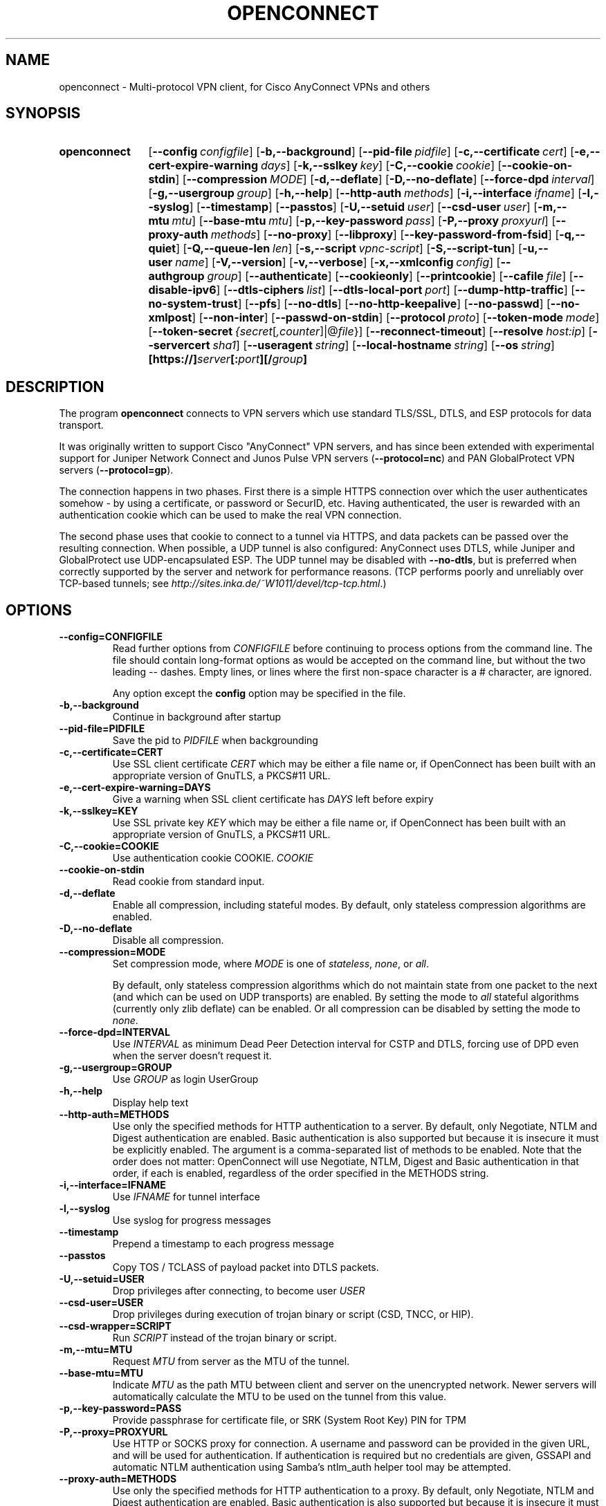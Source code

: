 .TH OPENCONNECT 8
.SH NAME
openconnect \- Multi-protocol VPN client, for Cisco AnyConnect VPNs and others
.SH SYNOPSIS
.SY openconnect
.OP \-\-config configfile
.OP \-b,\-\-background
.OP \-\-pid\-file pidfile
.OP \-c,\-\-certificate cert
.OP \-e,\-\-cert\-expire\-warning days
.OP \-k,\-\-sslkey key
.OP \-C,\-\-cookie cookie
.OP \-\-cookie\-on\-stdin
.OP \-\-compression MODE
.OP \-d,\-\-deflate
.OP \-D,\-\-no\-deflate
.OP \-\-force\-dpd interval
.OP \-g,\-\-usergroup group
.OP \-h,\-\-help
.OP \-\-http\-auth methods
.OP \-i,\-\-interface ifname
.OP \-l,\-\-syslog
.OP \-\-timestamp
.OP \-\-passtos
.OP \-U,\-\-setuid user
.OP \-\-csd\-user user
.OP \-m,\-\-mtu mtu
.OP \-\-base\-mtu mtu
.OP \-p,\-\-key\-password pass
.OP \-P,\-\-proxy proxyurl
.OP \-\-proxy\-auth methods
.OP \-\-no\-proxy
.OP \-\-libproxy
.OP \-\-key\-password\-from\-fsid
.OP \-q,\-\-quiet
.OP \-Q,\-\-queue\-len len
.OP \-s,\-\-script vpnc\-script
.OP \-S,\-\-script\-tun
.OP \-u,\-\-user name
.OP \-V,\-\-version
.OP \-v,\-\-verbose
.OP \-x,\-\-xmlconfig config
.OP \-\-authgroup group
.OP \-\-authenticate
.OP \-\-cookieonly
.OP \-\-printcookie
.OP \-\-cafile file
.OP \-\-disable\-ipv6
.OP \-\-dtls\-ciphers list
.OP \-\-dtls\-local\-port port
.OP \-\-dump\-http\-traffic
.OP \-\-no\-system\-trust
.OP \-\-pfs
.OP \-\-no\-dtls
.OP \-\-no\-http\-keepalive
.OP \-\-no\-passwd
.OP \-\-no\-xmlpost
.OP \-\-non\-inter
.OP \-\-passwd\-on\-stdin
.OP \-\-protocol proto
.OP \-\-token\-mode mode
.OP \-\-token\-secret {secret\fR[\fI,counter\fR]|@\fIfile\fR}
.OP \-\-reconnect\-timeout
.OP \-\-resolve host:ip
.OP \-\-servercert sha1
.OP \-\-useragent string
.OP \-\-local-hostname string
.OP \-\-os string
.B [https://]\fIserver\fB[:\fIport\fB][/\fIgroup\fB]
.YS

.SH DESCRIPTION
The program
.B openconnect
connects to VPN servers which use standard TLS/SSL, DTLS, and ESP
protocols for data transport.

It was originally written to support Cisco "AnyConnect" VPN servers,
and has since been extended with experimental support for Juniper
Network Connect and Junos Pulse VPN servers
.RB ( \-\-protocol=nc )
and PAN GlobalProtect VPN servers
.RB ( \-\-protocol=gp ).

The connection happens in two phases. First there is a simple HTTPS
connection over which the user authenticates somehow \- by using a
certificate, or password or SecurID, etc.  Having authenticated, the
user is rewarded with an authentication cookie which can be used to make the
real VPN connection.

The second phase uses that cookie to connect to a tunnel via HTTPS,
and data packets can be passed over the resulting connection. When
possible, a UDP tunnel is also configured: AnyConnect uses DTLS, while
Juniper and GlobalProtect use UDP-encapsulated ESP. The UDP tunnel
may be disabled with
.BR \-\-no\-dtls ,
but is preferred when correctly supported by the server and network
for performance reasons. (TCP performs poorly and unreliably over
TCP-based tunnels; see
.IR http://sites.inka.de/~W1011/devel/tcp-tcp.html .)

.SH OPTIONS
.TP
.B \-\-config=CONFIGFILE
Read further options from
.I CONFIGFILE
before continuing to process options from the command line. The file
should contain long-format options as would be accepted on the command line,
but without the two leading \-\- dashes. Empty lines, or lines where the
first non-space character is a # character, are ignored.

Any option except the
.B config
option may be specified in the file.
.TP
.B \-b,\-\-background
Continue in background after startup
.TP
.B \-\-pid\-file=PIDFILE
Save the pid to
.I PIDFILE
when backgrounding
.TP
.B \-c,\-\-certificate=CERT
Use SSL client certificate
.I CERT
which may be either a file name or, if OpenConnect has been built with an appropriate
version of GnuTLS, a PKCS#11 URL.
.TP
.B \-e,\-\-cert\-expire\-warning=DAYS
Give a warning when SSL client certificate has
.I DAYS
left before expiry
.TP
.B \-k,\-\-sslkey=KEY
Use SSL private key
.I KEY
which may be either a file name or, if OpenConnect has been built with an appropriate
version of GnuTLS, a PKCS#11 URL.
.TP
.B \-C,\-\-cookie=COOKIE
Use authentication cookie COOKIE.
.I COOKIE
.TP
.B \-\-cookie\-on\-stdin
Read cookie from standard input.
.TP
.B \-d,\-\-deflate
Enable all compression, including stateful modes. By default, only stateless
compression algorithms are enabled.
.TP
.B \-D,\-\-no\-deflate
Disable all compression.
.TP
.B \-\-compression=MODE
Set compression mode, where
.I MODE
is one of
.IR "stateless" ,
.IR "none" ,
or
.IR "all" .

By default, only stateless compression algorithms which do not maintain state
from one packet to the next (and which can be used on UDP transports) are
enabled. By setting the mode to
.I "all"
stateful algorithms (currently only zlib deflate) can be enabled. Or all
compression can be disabled by setting the mode to
.IR "none" .
.TP
.B \-\-force\-dpd=INTERVAL
Use
.I INTERVAL
as minimum Dead Peer Detection interval for CSTP and DTLS, forcing use of DPD even when the server doesn't request it.
.TP
.B \-g,\-\-usergroup=GROUP
Use
.I GROUP
as login UserGroup
.TP
.B \-h,\-\-help
Display help text
.TP
.B \-\-http\-auth=METHODS
Use only the specified methods for HTTP authentication to a server.  By default,
only Negotiate, NTLM and Digest authentication are enabled. Basic authentication
is also supported but because it is insecure it must be explicitly enabled. The
argument is a comma-separated list of methods to be enabled. Note that the order
does not matter: OpenConnect will use Negotiate, NTLM, Digest and Basic
authentication in that order, if each is enabled, regardless of the order
specified in the METHODS string.
.TP
.B \-i,\-\-interface=IFNAME
Use
.I IFNAME
for tunnel interface
.TP
.B \-l,\-\-syslog
Use syslog for progress messages
.TP
.B \-\-timestamp
Prepend a timestamp to each progress message
.TP
.B \-\-passtos
Copy TOS / TCLASS of payload packet into DTLS packets.
.TP
.B \-U,\-\-setuid=USER
Drop privileges after connecting, to become user
.I USER
.TP
.B \-\-csd\-user=USER
Drop privileges during execution of trojan binary or script (CSD, TNCC, or HIP).
.TP
.B \-\-csd\-wrapper=SCRIPT
Run
.I SCRIPT
instead of the trojan binary or script.
.TP
.B \-m,\-\-mtu=MTU
Request
.I MTU
from server as the MTU of the tunnel.
.TP
.B \-\-base\-mtu=MTU
Indicate
.I MTU
as the path MTU between client and server on the unencrypted network. Newer
servers will automatically calculate the MTU to be used on the tunnel from
this value.
.TP
.B \-p,\-\-key\-password=PASS
Provide passphrase for certificate file, or SRK (System Root Key) PIN for TPM
.TP
.B \-P,\-\-proxy=PROXYURL
Use HTTP or SOCKS proxy for connection. A username and password can be provided
in the given URL, and will be used for authentication. If authentication is
required but no credentials are given, GSSAPI and automatic NTLM authentication
using Samba's ntlm_auth helper tool may be attempted.
.TP
.B \-\-proxy\-auth=METHODS
Use only the specified methods for HTTP authentication to a proxy.  By default,
only Negotiate, NTLM and Digest authentication are enabled. Basic authentication
is also supported but because it is insecure it must be explicitly enabled. The
argument is a comma-separated list of methods to be enabled. Note that the order
does not matter: OpenConnect will use Negotiate, NTLM, Digest and Basic
authentication in that order, if each is enabled, regardless of the order
specified in the METHODS string.
.TP
.B \-\-no\-proxy
Disable use of proxy
.TP
.B \-\-libproxy
Use libproxy to configure proxy automatically (when built with libproxy support)
.TP
.B \-\-key\-password\-from\-fsid
Passphrase for certificate file is automatically generated from the
.I fsid
of the file system on which it is stored. The
.I fsid
is obtained from the
.BR statvfs (2)
or
.BR statfs (2)
system call, depending on the operating system. On a Linux or similar system
with GNU coreutils, the
.I fsid
used by this option should be equal to the output of the command:
.EX
stat \-\-file\-system \-\-printf=%i\e\en $CERTIFICATE
.EE
It is not the same as the 128\-bit UUID of the file system.
.TP
.B \-q,\-\-quiet
Less output
.TP
.B \-Q,\-\-queue\-len=LEN
Set packet queue limit to
.I LEN
pkts
.TP
.B \-s,\-\-script=SCRIPT
Invoke
.I SCRIPT
to configure the network after connection. Without this, routing and name
service are unlikely to work correctly. The script is expected to be
compatible with the
.B vpnc\-script
which is shipped with the "vpnc" VPN client. See
.I http://www.infradead.org/openconnect/vpnc-script.html
for more information. This version of OpenConnect is configured to
use \fB/usr/share/vpnc-scripts/vpnc-script\fR by default.

On Windows, a relative directory for the default script will be handled as
starting from the directory that the openconnect executable is running from,
rather than the current directory. The script will be invoked with the
command-based script host \fBcscript.exe\fR.
.TP
.B \-S,\-\-script\-tun
Pass traffic to 'script' program over a UNIX socket, instead of to a kernel
tun/tap device. This allows the VPN IP traffic to be handled entirely in
userspace, for example by a program which uses lwIP to provide SOCKS access
into the VPN.
.TP
.B \-u,\-\-user=NAME
Set login username to
.I NAME
.TP
.B \-V,\-\-version
Report version number
.TP
.B \-v,\-\-verbose
More output (may be specified multiple times for additional output)
.TP
.B \-x,\-\-xmlconfig=CONFIG
XML config file
.TP
.B \-\-authgroup=GROUP
Choose authentication login selection
.TP
.B \-\-authenticate
Authenticate only, and output the information needed to make the connection
a form which can be used to set shell environment variables. When invoked with
this option, openconnect will not make the connection, but if successful will
output something like the following to stdout:
.nf
.B COOKIE=3311180634@13561856@1339425499@B315A0E29D16C6FD92EE...
.B HOST=10.0.0.1
.B FINGERPRINT=469bb424ec8835944d30bc77c77e8fc1d8e23a42
.fi
Thus, you can invoke openconnect as a non-privileged user
.I (with access to the user's PKCS#11 tokens, etc.)
for authentication, and then invoke openconnect separately to make the actual
connection as root:
.nf
.B eval `openconnect --authenticate https://vpnserver.example.com`;
.B [ -n "$COOKIE" ] && echo "$COOKIE" |
.B \ \ sudo openconnect --cookie-on-stdin $HOST --servercert $FINGERPRINT
.fi
.TP
.B \-\-cookieonly
Fetch and print cookie only; don't connect
.TP
.B \-\-printcookie
Print cookie before connecting
.TP
.B \-\-cafile=FILE
Cert file for server verification
.TP
.B \-\-disable\-ipv6
Do not advertise IPv6 capability to server
.TP
.B \-\-dtls\-ciphers=LIST
Set OpenSSL ciphers to support for DTLS
.TP
.B \-\-dtls\-local\-port=PORT
Use
.I PORT
as the local port for DTLS and UDP datagrams
.TP
.B \-\-dump\-http\-traffic
Enable verbose output of all HTTP requests and the bodies of all responses
received from the server.
.TP
.B \-\-no\-system\-trust
Do not trust the system default certificate authorities. If this option is
given, only certificate authorities given with the
.B \-\-cafile
option, if any, will be trusted automatically.

.TP
.B \-\-pfs
Enforces Perfect Forward Secrecy (PFS). That ensures that if the server's
long-term key is compromised, any session keys established before the compromise
will be unaffected. If this option is provided and the server does not support PFS
in the TLS channel the connection will fail.

PFS is available in Cisco ASA releases 9.1(2) and higher; a suitable cipher
suite may need to be manually enabled by the administrator using the
.B ssl encryption
setting.

.TP
.B \-\-no\-dtls
Disable DTLS and ESP
.TP
.B \-\-no\-http\-keepalive
Version 8.2.2.5 of the Cisco ASA software has a bug where it will forget
the client's SSL certificate when HTTP connections are being re\-used for
multiple requests. So far, this has only been seen on the initial connection,
where the server gives an HTTP/1.0 redirect response with an explicit
.B Connection: Keep\-Alive
directive. OpenConnect as of v2.22 has an unconditional workaround for this,
which is never to obey that directive after an HTTP/1.0 response.

However, Cisco's support team has failed to give any competent
response to the bug report and we don't know under what other
circumstances their bug might manifest itself. So this option exists
to disable ALL re\-use of HTTP sessions and cause a new connection to be
made for each request. If your server seems not to be recognising your
certificate, try this option. If it makes a difference, please report
this information to the
.B openconnect\-devel@lists.infradead.org
mailing list.
.TP
.B \-\-no\-passwd
Never attempt password (or SecurID) authentication.
.TP
.B \-\-no\-xmlpost
Do not attempt to post an XML authentication/configuration request to the
server; use the old style GET method which was used by older clients and
servers instead.

This option is a temporary safety net, to work around potential
compatibility issues with the code which falls back to the old method
automatically. It causes OpenConnect to behave more like older
versions (4.08 and below) did. If you find that you need to use this
option, then you have found a bug in OpenConnect. Please see
http://www.infradead.org/openconnect/mail.html and report this to the
developers.
.TP
.B \-\-non\-inter
Do not expect user input; exit if it is required.
.TP
.B \-\-passwd\-on\-stdin
Read password from standard input
.TP
.B \-\-protocol=PROTO
Select VPN protocol
.I PROTO
to be used for the connection. Supported protocols are
.I anyconnect
for Cisco AnyConnect (the default),
.I nc
for experimental support for Juniper Network Connect (also supported
by Junos Pulse servers), and
.I gp
for experimental support for PAN GlobalProtect.
.TP
.B \-\-token\-mode=MODE
Enable one-time password generation using the
.I MODE
algorithm.
.B \-\-token\-mode=rsa
will call libstoken to generate an RSA SecurID tokencode,
.B \-\-token\-mode=totp
will call liboath to generate an RFC 6238 time-based password, and
.B \-\-token\-mode=hotp
will call liboath to generate an RFC 4226 HMAC-based password. Yubikey
tokens which generate OATH codes in hardware are supported with
.B \-\-token\-mode=yubioath
.TP
.B \-\-token\-secret={ SECRET[,COUNTER] | @FILENAME }
The secret to use when generating one-time passwords/verification codes.
Base 32-encoded TOTP/HOTP secrets can be used by specifying "base32:" at the
beginning of the secret, and for HOTP secrets the token counter can be
specified following a comma.

RSA SecurID secrets can be specified as an Android/iPhone URI or a raw numeric
CTF string (with or without dashes).

For Yubikey OATH the token secret specifies the name of the credential to be
used. If not provided, the first OATH credential found on the device will be
used.

.IR FILENAME ,
if specified, can contain any of the above strings.  Or, it can contain a
SecurID XML (SDTID) seed.

If this option is omitted, and \-\-token\-mode is
"rsa", libstoken will try to use the software token seed saved in
.B ~/.stokenrc
by the "stoken import" command.
.TP
.B \-\-reconnect\-timeout
Keep reconnect attempts until so much seconds are elapsed. The default
timeout is 300 seconds, which means that openconnect can recover
VPN connection after a temporary network down time of 300 seconds.
.TP
.B \-\-resolve=HOST:IP
Automatically resolve the hostname
.IR HOST
to
.IR IP
instead of using the normal resolver to look it up.
.TP
.B \-\-servercert=HASH
Accept server's SSL certificate only if the provided fingerprint matches.
The allowed fingerprint types are
.IR SHA1 ,
.IR SHA256 ,
and
.IR PIN-SHA256 .
They are distinguished by the 'sha1:', 'sha256:' and 'pin-sha256:' prefixes to the
encoded hash. The first two are custom identifiers providing hex
encoding of the peer's public key, while 'pin-sha256:' is the RFC7469 key
PIN, which utilizes base64 encoding. To ease certain
testing use-cases, a partial match of the hash will also
be accepted, if it is at least 4 characters past the prefix.
.TP
.B \-\-useragent=STRING
Use
.I STRING
as 'User\-Agent:' field value in HTTP header.
(e.g. \-\-useragent 'Cisco AnyConnect VPN Agent for Windows 2.2.0133')
.TP
.B \-\-local-hostname=STRING
Use
.I STRING
as 'X\-CSTP\-Hostname:' field value in HTTP header. For example \-\-local\-hostname 'mypc',
will advertise the value 'mypc' as the suggested hostname to point to the provided IP address.
.TP
.B \-\-os=STRING
OS type to report to gateway.  Recognized values are:
.BR linux ,
.BR linux\-64 ,
.BR win ,
.BR mac\-intel ,
.BR android ,
.BR apple\-ios .
Reporting a different OS type may affect the dynamic access policy (DAP)
applied to the VPN session.  If the gateway requires CSD, it will also cause
the corresponding CSD trojan binary to be downloaded, so you may need to use
.B \-\-csd\-wrapper
if this code is not executable on the local machine.
.SH SIGNALS
In the data phase of the connection, the following signals are handled:
.TP
.B SIGINT
performs a clean shutdown by logging the session off, disconnecting from the
gateway, and running the vpnc\-script to restore the network configuration.
.TP
.B SIGHUP
disconnects from the gateway and runs the vpnc\-script, but does not log the
session off; this allows for reconnection later using
.BR \-\-cookie .
.TP
.B SIGUSR2
forces an immediate disconnection and reconnection; this can be used to
quickly recover from LAN IP address changes.
.TP
.B SIGTERM
exits immediately without logging off or running vpnc\-script.
.SH LIMITATIONS
Note that although IPv6 has been tested on all platforms on which
.B openconnect
is known to run, it depends on a suitable
.B vpnc\-script
to configure the network. The standard
.B vpnc\-script
shipped with vpnc 0.5.3 is not capable of setting up IPv6 routes; the one from
.B git://git.infradead.org/users/dwmw2/vpnc\-scripts.git
will be required.
.SH SEE ALSO
.BR ocserv (8)

.SH AUTHORS
David Woodhouse <dwmw2@infradead.org>
